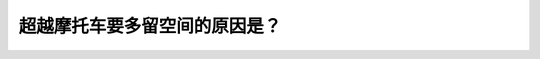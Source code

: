.. raw:: html

   <div class="question-page">
   <div class="test-name">New加拿大BC驾照考试笔试全真模拟题2024版</div>

.. meta::
   :description: 超越摩托车要多留空间的原因是？
   :keywords: 

.. raw:: html

   <div class="question-card">


超越摩托车要多留空间的原因是？
==============================

.. raw:: html

   <div id="q27" class="quiz">
       <div class="option" id="q27-A" onclick="selectOption('q27', 'A', false)">
           A. 他比车辆更轻
       </div>
       <div class="option" id="q27-B" onclick="selectOption('q27', 'B', false)">
           B. 骑摩托车人没有开车人的技术好
       </div>
       <div class="option" id="q27-C" onclick="selectOption('q27', 'C', false)">
           C. 因为他们经常开得快
       </div>
       <div class="option" id="q27-D" onclick="selectOption('q27', 'D', true)">
           D. 汽车会把脏东西溅到摩托车司机的身上
       </div>
       <p id="q27-result" class="result"></p>
   </div>

   <hr>

.. dropdown:: ►|explanation|

   

.. raw:: html

   <div class="nav-buttons">
       <a href="q26.html" class="button">|prev_question|</a>
       <span class="page-indicator">27 / 100</span>
       <a href="q28.html" class="button">|next_question|</a>
   </div>
   </div>

   </div>

